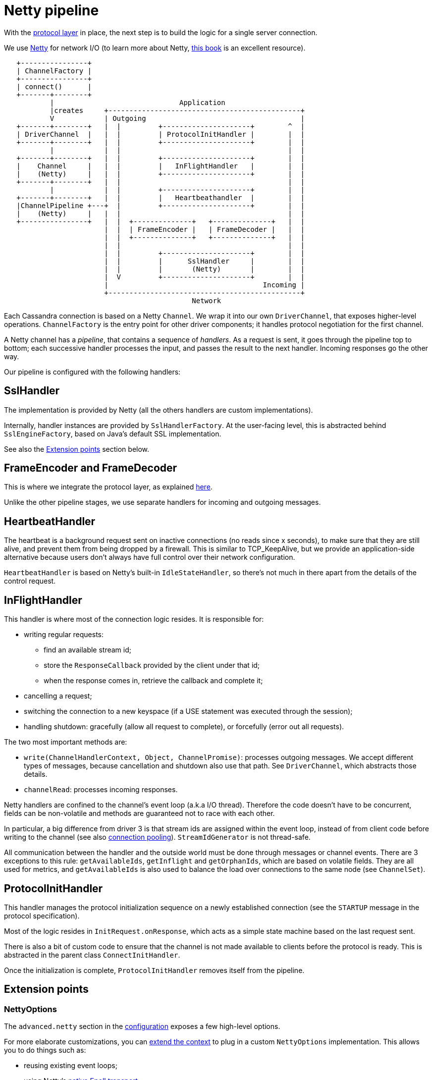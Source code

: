 = Netty pipeline

With the link:../native_protocol[protocol layer] in place, the next step is to build the logic for a single server connection.

We use https://netty.io/[Netty] for network I/O (to learn more about Netty, https://www.manning.com/books/netty-in-action[this book] is an excellent resource).

[source,dita]
----
   +----------------+
   | ChannelFactory |
   +----------------+
   | connect()      |
   +-------+--------+
           |                              Application
           |creates     +----------------------------------------------+
           V            | Outgoing                                     |
   +-------+--------+   |  |         +---------------------+        ^  |
   | DriverChannel  |   |  |         | ProtocolInitHandler |        |  |
   +-------+--------+   |  |         +---------------------+        |  |
           |            |  |                                        |  |
   +-------+--------+   |  |         +---------------------+        |  |
   |    Channel     |   |  |         |   InFlightHandler   |        |  |
   |    (Netty)     |   |  |         +---------------------+        |  |
   +-------+--------+   |  |                                        |  |
           |            |  |         +---------------------+        |  |
   +-------+--------+   |  |         |   Heartbeathandler  |        |  |
   |ChannelPipeline +---+  |         +---------------------+        |  |
   |    (Netty)     |   |  |                                        |  |
   +----------------+   |  |  +--------------+   +--------------+   |  |
                        |  |  | FrameEncoder |   | FrameDecoder |   |  |
                        |  |  +--------------+   +--------------+   |  |
                        |  |                                        |  |
                        |  |         +---------------------+        |  |
                        |  |         |      SslHandler     |        |  |
                        |  |         |       (Netty)       |        |  |
                        |  V         +---------------------+        |  |
                        |                                     Incoming |
                        +----------------------------------------------+
                                             Network
----

Each Cassandra connection is based on a Netty `Channel`.
We wrap it into our own `DriverChannel`, that exposes higher-level operations.
`ChannelFactory` is the entry point for other driver components;
it handles protocol negotiation for the first channel.

A Netty channel has a _pipeline_, that contains a sequence of _handlers_.
As a request is sent, it goes through the pipeline top to bottom;
each successive handler processes the input, and passes the result to the next handler.
Incoming responses go the other way.

Our pipeline is configured with the following handlers:

== SslHandler

The implementation is provided by Netty (all the others handlers are custom implementations).

Internally, handler instances are provided by `SslHandlerFactory`.
At the user-facing level, this is  abstracted behind `SslEngineFactory`, based on Java's default SSL implementation.

See also the <<extension-points,Extension points>> section below.

== FrameEncoder and FrameDecoder

This is where we integrate the protocol layer, as explained link:../native_protocol/#integration-in-the-driver[here].

Unlike the other pipeline stages, we use separate handlers for incoming and outgoing messages.

== HeartbeatHandler

The heartbeat is a background request sent on inactive connections (no reads since x seconds), to make sure that they are still alive, and prevent them from being dropped by a firewall.
This is similar to TCP_KeepAlive, but we provide an application-side alternative because users don't always have full control over their network configuration.

`HeartbeatHandler` is based on Netty's built-in `IdleStateHandler`, so there's not much in there apart from the details of the control request.

== InFlightHandler

This handler is where most of the connection logic resides.
It is responsible for:

* writing regular requests:
 ** find an available stream id;
 ** store the `ResponseCallback` provided by the client under that id;
 ** when the response comes in, retrieve the callback and complete it;
* cancelling a request;
* switching the connection to a new keyspace (if a USE statement was executed through the session);
* handling shutdown: gracefully (allow all request to complete), or forcefully (error out all requests).

The two most important methods are:

* `write(ChannelHandlerContext, Object, ChannelPromise)`: processes outgoing messages.
We accept different types of messages, because cancellation and shutdown also use that path.
See `DriverChannel`, which abstracts those details.
* `channelRead`: processes incoming responses.

Netty handlers are confined to the channel's event loop (a.k.a I/O thread).
Therefore the code doesn't have to be concurrent, fields can be non-volatile and methods are guaranteed not to race with each other.

In particular, a big difference from driver 3 is that stream ids are assigned within the event loop, instead of from client code before writing to the channel (see also link:../request_execution/#connection_pooling[connection pooling]).
`StreamIdGenerator` is not thread-safe.

All communication between the handler and the outside world must be done through messages or channel events.
There are 3 exceptions to this rule: `getAvailableIds`, `getInflight` and `getOrphanIds`, which are based on volatile fields.
They are all used for metrics, and `getAvailableIds` is also used to balance the load over connections to the same node (see `ChannelSet`).

== ProtocolInitHandler

This handler manages the protocol initialization sequence on a newly established connection (see the `STARTUP` message in the protocol specification).

Most of the logic resides in `InitRequest.onResponse`, which acts as a simple state machine based on the last request sent.

There is also a bit of custom code to ensure that the channel is not made available to clients before the protocol is ready.
This is abstracted in the parent class `ConnectInitHandler`.

Once the initialization is complete, `ProtocolInitHandler` removes itself from the pipeline.

== Extension points

=== NettyOptions

The `advanced.netty` section in the link:../../core/configuration/reference/[configuration] exposes a few high-level options.

For more elaborate customizations, you can link:../common/context/#overriding-a-context-component[extend the context] to plug in a custom `NettyOptions` implementation.
This allows you to do things such as:

* reusing existing event loops;
* using Netty's https://netty.io/wiki/native-transports.html[native Epoll transport];
* adding custom handlers to the pipeline.

=== SslHandlerFactory

The link:../../core/ssl/[user-facing API] (`advanced.ssl-engine-factory` in the configuration, or `SessionBuilder.withSslContext` / `SessionBuilder.withSslEngineFactory`) only supports Java's default SSL implementation.

The driver can also work with Netty's https://netty.io/wiki/requirements-for-4.x.html#tls-with-openssl[native integration] with OpenSSL or boringssl.
This requires a bit of custom development against the internal API:

* add a dependency to one of the `netty-tcnative` artifacts, following http://netty.io/wiki/forked-tomcat-native.html[these instructions];
* implement `SslHandlerFactory`.
Typically:
 ** the constructor will create a Netty https://netty.io/4.1/api/io/netty/handler/ssl/SslContext.html[SslContext] with https://netty.io/4.1/api/io/netty/handler/ssl/SslContextBuilder.html#forClient--[SslContextBuilder.forClient], and store it in a field;
 ** `newSslHandler` will delegate to one of the https://netty.io/4.1/api/io/netty/handler/ssl/SslContext.html#newHandler-io.netty.buffer.ByteBufAllocator-[SslContext.newHandler] methods;
* link:../common/context/#overriding-a-context-component[extend the context] and override `buildSslHandlerFactory` to plug your custom implementation.
